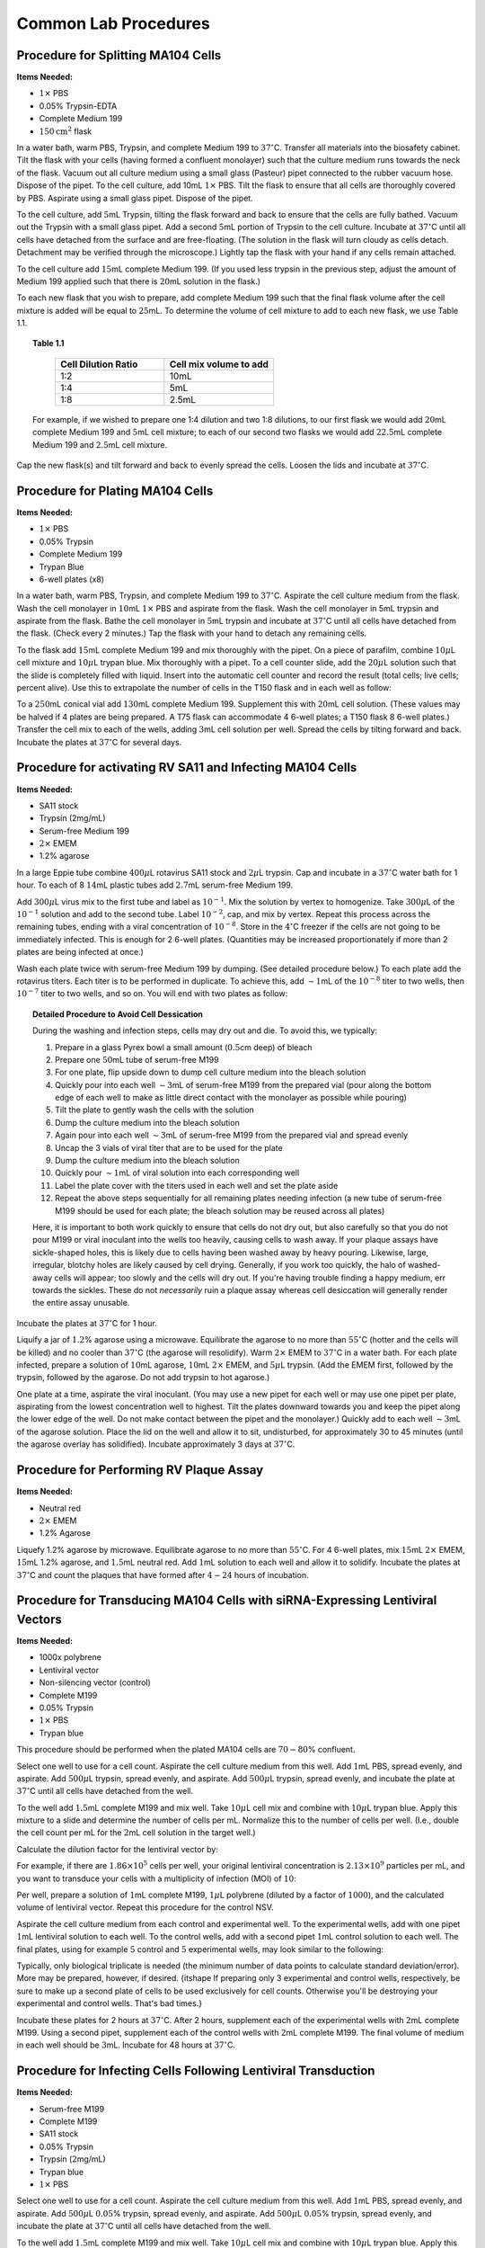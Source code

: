 .. highlightlang:: rest

.. _procedures:

Common Lab Procedures
=====================

Procedure for Splitting MA104 Cells
-----------------------------------

**Items Needed:**

* :math:`1\times` PBS
* 0.05% Trypsin-EDTA
* Complete Medium 199
* :math:`150\text{cm}^2` flask

In a water bath, warm PBS, Trypsin, and complete Medium 199 to :math:`37^{\circ}`\ C. Transfer all materials into the biosafety cabinet. Tilt the flask with your cells (having formed a confluent monolayer) such that the culture medium runs towards the neck of the flask. Vacuum out all culture medium using a small glass (Pasteur) pipet connected to the rubber vacuum hose. Dispose of the pipet. To the cell culture, add 10mL :math:`1\times` PBS. Tilt the flask to ensure that all cells are thoroughly covered by PBS. Aspirate using a small glass pipet. Dispose of the pipet.

To the cell culture, add :math:`5`\ mL Trypsin, tilting the flask forward and back to ensure that the cells are fully bathed. Vacuum out the Trypsin with a small glass pipet. Add a second :math:`5`\ mL portion of Trypsin to the cell culture. Incubate at :math:`37^{\circ}`\ C until all cells have detached from the surface and are free-floating. (The solution in the flask will turn cloudy as cells detach. Detachment may be verified through the microscope.) Lightly tap the flask with your hand if any cells remain attached.

To the cell culture add :math:`15`\ mL complete Medium 199. (If you used less trypsin in the previous step, adjust the amount of Medium 199 applied such that there is :math:`20`\ mL solution in the flask.)

To each new flask that you wish to prepare, add complete Medium 199 such that the final flask volume after the cell mixture is added will be equal to :math:`25`\ mL. To determine the volume of cell mixture to add to each new flask, we use Table 1.1.

.. topic:: Table 1.1

	.. csv-table:: 
	   :header: "Cell Dilution Ratio", "Cell mix volume to add"
	   :widths: 25, 25

	   "1:2", "10mL"
	   "1:4", "5mL"
	   "1:8", "2.5mL"

    For example, if we wished to prepare one 1:4 dilution and two 1:8 dilutions, to our first flask we would add :math:`20`\ mL complete Medium 199 and :math:`5`\ mL cell mixture; to each of our second two flasks we would add :math:`22.5`\ mL complete Medium 199 and :math:`2.5`\ mL cell mixture.

Cap the new flask(s) and tilt forward and back to evenly spread the cells. Loosen the lids and incubate at :math:`37^{\circ}`\ C.

Procedure for Plating MA104 Cells
---------------------------------

**Items Needed:**

* :math:`1\times` PBS
* 0.05% Trypsin
* Complete Medium 199
* Trypan Blue
* 6-well plates (x8)

In a water bath, warm PBS, Trypsin, and complete Medium 199 to :math:`37^{\circ}`\ C. Aspirate the cell culture medium from the flask. Wash the cell monolayer in :math:`10`\ mL :math:`1\times` PBS and aspirate from the flask. Wash the cell monolayer in 5mL trypsin and aspirate from the flask. Bathe the cell monolayer in :math:`5`\ mL trypsin and incubate at :math:`37^{\circ}`\ C until all cells have detached from the flask. (Check every 2 minutes.) Tap the flask with your hand to detach any remaining cells.

To the flask add :math:`15`\ mL complete Medium 199 and mix thoroughly with the pipet. On a piece of parafilm, combine :math:`10\mu`\ L cell mixture and :math:`10\mu`\ L trypan blue. Mix thoroughly with a pipet. To a cell counter slide, add the :math:`20\mu`\ L solution such that the slide is completely filled with liquid. Insert into the automatic cell counter and record the result (total cells; live cells; percent alive). Use this to extrapolate the number of cells in the T150 flask and in each well as follow:

.. :math:
    :nowrap:

	\begin{align*}
	\frac{\text{cells}}{20\text{mL flask}} &= \frac{\text{cells}}{\text{mL}}\cdot \frac{20\text{mL}}{\text{flask}}\\
	\frac{\text{cells}}{150\text{mL conical vial}} &= \frac{\text{cells}}{20\text{mL flask}}/\frac{150\text{mL}}{\text{conical vial}}\\
	\frac{\text{cells}}{\text{well}} &= \frac{\text{cells}}{150\text{mL}}\cdot\frac{3\text{mL}}{\text{well}}
	\end{align*}

To a :math:`250`\ mL conical vial add :math:`130`\ mL complete Medium 199. Supplement this with :math:`20`\ mL cell solution. (These values may be halved if 4 plates are being prepared. A T75 flask can accommodate 4 6-well plates; a T150 flask 8 6-well plates.) Transfer the cell mix to each of the wells, adding :math:`3`\ mL cell solution per well. Spread the cells by tilting forward and back. Incubate the plates at :math:`37^{\circ}`\ C for several days.

Procedure for activating RV SA11 and Infecting MA104 Cells
----------------------------------------------------------

**Items Needed:**

*  SA11 stock
*  Trypsin (2mg/mL)
*  Serum-free Medium 199
*  :math:`2\times` EMEM
*  1.2% agarose

In a large Eppie tube combine :math:`400\mu`\ L rotavirus SA11 stock and :math:`2\mu`\ L trypsin. Cap and incubate in a :math:`37^{\circ}`\ C water bath for 1 hour. To each of 8 :math:`14`\ mL plastic tubes add :math:`2.7`\ mL serum-free Medium 199.

Add :math:`300\mu`\ L virus mix to the first tube and label as :math:`10^{-1}`\ . Mix the solution by vertex to homogenize. Take :math:`300\mu`\ L of the :math:`10^{-1}` solution and add to the second tube. Label :math:`10^{-2}`\ , cap, and mix by vertex. Repeat this process across the remaining tubes, ending with a viral concentration of :math:`10^{-8}`\ . Store in the :math:`4^{\circ}`\ C freezer if the cells are not going to be immediately infected. This is enough for 2 6-well plates. (Quantities may be increased proportionately if more than 2 plates are being infected at once.)

Wash each plate twice with serum-free Medium 199 by dumping. (See detailed procedure below.) To each plate add the rotavirus titers. Each titer is to be performed in duplicate. To achieve this, add :math:`\sim 1`\ mL of the :math:`10^{-8}` titer to two wells, then :math:`10^{-7}` titer to two wells, and so on. You will end with two plates as follow:

.. image:: ../assets/plating.png
    :align: center
    :width: 600px

.. topic:: Detailed Procedure to Avoid Cell Dessication
	
	During the washing and infection steps, cells may dry out and die. To avoid this, we typically:
	
	#.  Prepare in a glass Pyrex bowl a small amount (:math:`0.5`\ cm deep) of bleach
	#.  Prepare one :math:`50`\ mL tube of serum-free M199
	#.  For one plate, flip upside down to dump cell culture medium into the bleach solution
	#.  Quickly pour into each well :math:`\sim 3`\ mL of serum-free M199 from the prepared vial (pour along the bottom edge of each well to make as little direct contact with the monolayer as possible while pouring)
	#.  Tilt the plate to gently wash the cells with the solution
	#.  Dump the culture medium into the bleach solution
	#.  Again pour into each well :math:`\sim 3`\ mL of serum-free M199 from the prepared vial and spread evenly
	#.  Uncap the 3 vials of viral titer that are to be used for the plate
	#.  Dump the culture medium into the bleach solution
	#.  Quickly pour :math:`\sim 1`\ mL of viral solution into each corresponding well
	#.  Label the plate cover with the titers used in each well and set the plate aside
	#.  Repeat the above steps sequentially for all remaining plates needing infection (a new tube of serum-free M199 should be used for each plate; the bleach solution may be reused across all plates)
	
	Here, it is important to both work quickly to ensure that cells do not dry out, but also carefully so that you do not pour M199 or viral inoculant into the wells too heavily, causing cells to wash away. If your plaque assays have sickle-shaped holes, this is likely due to cells having been washed away by heavy pouring. Likewise, large, irregular, blotchy holes are likely caused by cell drying. Generally, if you work too quickly, the halo of washed-away cells will appear; too slowly and the cells will dry out. If you're having trouble finding a happy medium, err towards the sickles. These do not *necessarily* ruin a plaque assay whereas cell desiccation will generally render the entire assay unusable.

Incubate the plates at :math:`37^{\circ}`\ C for 1 hour.

Liquify a jar of :math:`1.2`\ % agarose using a microwave. Equilibrate the agarose to no more than :math:`55^{\circ}`\ C (hotter and the cells will be killed) and no cooler than :math:`37^{\circ}`\ C (the agarose will resolidify). Warm :math:`2\times` EMEM to :math:`37^{\circ}`\ C in a water bath. For each plate infected, prepare a solution of :math:`10`\ mL agarose, :math:`10`\ mL :math:`2\times` EMEM, and :math:`5\mu`\ L trypsin. (Add the EMEM first, followed by the trypsin, followed by the agarose. Do not add trypsin to hot agarose.)

One plate at a time, aspirate the viral inoculant. (You may use a new pipet for each well or may use one pipet per plate, aspirating from the lowest concentration well to highest. Tilt the plates downward towards you and keep the pipet along the lower edge of the well. Do not make contact between the pipet and the monolayer.) Quickly add to each well :math:`\sim 3`\ mL of the agarose solution. Place the lid on the well and allow it to sit, undisturbed, for approximately 30 to 45 minutes (until the agarose overlay has solidified). Incubate approximately 3 days at :math:`37^{\circ}`\ C.

Procedure for Performing RV Plaque Assay
----------------------------------------

**Items Needed:**

*  Neutral red
*  :math:`2\times` EMEM
*  1.2% Agarose

Liquefy 1.2% agarose by microwave. Equilibrate agarose to no more than :math:`55^{\circ}`\ C. For 4 6-well plates, mix :math:`15`\ mL :math:`2\times` EMEM, :math:`15`\ mL 1.2% agarose, and :math:`1.5`\ mL neutral red. Add :math:`1`\ mL solution to each well and allow it to solidify. Incubate the plates at :math:`37^{\circ}`\ C and count the plaques that have formed after :math:`4-24` hours of incubation.

Procedure for Transducing MA104 Cells with siRNA-Expressing Lentiviral Vectors
------------------------------------------------------------------------------

**Items Needed:**

*  1000x polybrene
*  Lentiviral vector
*  Non-silencing vector (control)
*  Complete M199
*  0.05% Trypsin
*  :math:`1\times` PBS
*  Trypan blue


This procedure should be performed when the plated MA104 cells are :math:`70-80`\ % confluent.

Select one well to use for a cell count. Aspirate the cell culture medium from this well. Add :math:`1`\ mL PBS, spread evenly, and aspirate. Add :math:`500\mu`\ L trypsin, spread evenly, and aspirate. Add :math:`500\mu`\ L trypsin, spread evenly, and incubate the plate at :math:`37^{\circ}`\ C until all cells have detached from the well.

To the well add :math:`1.5`\ mL complete M199 and mix well. Take :math:`10\mu`\ L cell mix and combine with :math:`10\mu`\ L trypan blue. Apply this mixture to a slide and determine the number of cells per mL. Normalize this to the number of cells per well. (I.e., double the cell count per mL for the :math:`2`\ mL cell solution in the target well.)

Calculate the dilution factor for the lentiviral vector by:

.. math::
    :nowrap:

	\begin{equation*}
	\left(\frac{\text{cells}}{\text{well}}\cdot \text{MOI}\right)/\left[\text{lentivirus}\right]
	\end{equation*}

For example, if there are :math:`1.86\times 10^5` cells per well, your original lentiviral concentration is :math:`2.13\times 10^9` particles per mL, and you want to transduce your cells with a multiplicity of infection (MOI) of :math:`10`\ :

.. math::
    :nowrap:

	\begin{align*}
	\text{dilution} &= \left(\frac{1.86\times 10^{5}\text{ cells}}{\text{well}}\cdot \frac{10\text{ particles}}{1\text{ cell}}\right)/\frac{2.13\times 10^{9}\text{ particles}}{\text{mL}} \\
	&= \frac{1.86\times 10^{6}\text{ particles}}{\text{well}}/\frac{2.13\times 10^{9}\text{ particles}}{\text{mL}} \\
	&= \frac{0.00087\text{mL}}{\text{well}} = \frac{0.87\mu\text{L}}{\text{well}}
	\end{align*}

Per well, prepare a solution of :math:`1`\ mL complete M199, :math:`1\mu`\ L polybrene (diluted by a factor of :math:`1000`\ ), and the calculated volume of lentiviral vector. Repeat this procedure for the control NSV.

Aspirate the cell culture medium from each control and experimental well. To the experimental wells, add with one pipet :math:`1`\ mL lentiviral solution to each well. To the control wells, add with a second pipet :math:`1`\ mL control solution to each well. The final plates, using for example :math:`5` control and :math:`5` experimental wells, may look similar to the following:

.. image:: ../assets/transduction.png
    :align: center
    :width: 750px

Typically, only biological triplicate is needed (the minimum number of data points to calculate standard deviation/error). More may be prepared, however, if desired. {\itshape If preparing only 3 experimental and control wells, respectively, be sure to make up a second plate of cells to be used exclusively for cell counts. Otherwise you'll be destroying your experimental and control wells. That's bad times.}

Incubate these plates for 2 hours at :math:`37^{\circ}`\ C. After 2 hours, supplement each of the experimental wells with :math:`2`\ mL complete M199. Using a second pipet, supplement each of the control wells with :math:`2`\ mL complete M199. The final volume of medium in each well should be :math:`3`\ mL. Incubate for 48 hours at :math:`37^{\circ}`\ C.

Procedure for Infecting Cells Following Lentiviral Transduction
---------------------------------------------------------------

**Items Needed:**

*  Serum-free M199
*  Complete M199
*  SA11 stock
*  0.05% Trypsin
*  Trypsin (:math:`2`\ mg/mL)
*  Trypan blue
*  :math:`1\times` PBS

Select one well to use for a cell count. Aspirate the cell culture medium from this well. Add :math:`1`\ mL PBS, spread evenly, and aspirate. Add :math:`500\mu`\ L :math:`0.05`\ % trypsin, spread evenly, and aspirate. Add :math:`500\mu`\ L :math:`0.05`\ % trypsin, spread evenly, and incubate the plate at :math:`37{^\circ}`\ C until all cells have detached from the well.

To the well add :math:`1.5`\ mL complete M199 and mix well. Take :math:`10\mu`\ L cell mix and combine with :math:`10\mu`\ L trypan blue. Apply this mixture to a slide and determine the number of cells per mL. Normalize this to the number of cells per well. (I.e., double the cell count per mL for the :math:`2`\ mL cell solution in the target well.)

Calculate the dilution factor for the SA11 stock by:

.. math::
    :nowrap:

	\begin{equation*}
	\left(\frac{\text{cells}}{\text{well}}\cdot \text{MOI}\right)/\left[\text{SA11}\right]
	\end{equation*}

For example, if there are :math:`2.36\times 10^5` cells per well, your original SA11 stock concentration is :math:`5\times 10^{7}` PFU per mL, and you want to infect your cells with a multiplicity of infection (MOI) of :math:`5`\ :

.. math::
    :nowrap:

	\begin{align*}
	% initial
	\text{[SA11]} &= \frac{5\times 10^{7}\text{ PFU}}{1\text{mL}}\\
	% MOI = 10
	\text{dilution}&= \left(\frac{2.36\times 10^{5}\text{ cells}}{\text{well}}\cdot \frac{5\text{ particles}}{1\text{ cell}}\right)/\frac{5\times 10^{7}\text{ PFU}}{1\text{mL}}\\
	&= \frac{23.6\mu\text{L}}{\text{well}}\\
	\end{align*}

Activate SA11 by combining :math:`400\mu`\ L SA11 stock and :math:`2\mu`\ L :math:`2`\ mg/mL trypsin. Incubate in a :math:`37^{\circ}`\ C water bath for 1 hour. Prepare a vial of SA11 diluted according to the equation above in serum-free M199. :math:`1`\ mL of solution will be applied to each well. It is recommended to prepare a single solution containing a volume sufficient for inoculation of all transduced wells.

Wash all transduced wells twice using serum-free M199 by dumping. Add to each well :math:`1`\ mL viral inoculant. Spread evenly by shaking and incubate for 1 hour at :math:`37^{\circ}`\ C.

Prepare a solution of :math:`3`\ mL serum-free M199 and :math:`0.75\mu`\ L :math:`2`\ mg/mL trypsin per well. Aspirate the viral inoculant from each well and replace with :math:`3`\ mL of the serum-free M199 solution just prepared. Spread evenly by shaking and incubate plates at :math:`37^{\circ}`\ C overnight.

Procedure for Lysing transduced Cells Following RV Infection
------------------------------------------------------------

Freeze transduced cells completely at :math:`-80^{\circ}`\ C for approximately 30 minutes.  (Depending on the number of plates, the exact time will vary. What is important is that all wells freeze completely.) Remove from freezer and allow to thaw. Refreeze cells overnight in :math:`-20^{\circ}`\ C freezer.

The following day, remove cells from the freezer and allow to thaw fully. Pipet the contents of each well into its own :math:`15`\ mL tube, cap tightly, and label. Use a new pipet for each solution transfer. Centrifuge the solutions at :math:`500\times`\ g for 10 minutes at :math:`4^{\circ}`\ C.

Collect the supernatant from each centrifuged solution in its own fresh tube. Cap, label, and store at :math:`-20^{\circ}`\ C until you are ready to activate the viral content and infect plated cells. The solutions may be stored at :math:`-80^{\circ}`\ C if no cells will be infected immediately.